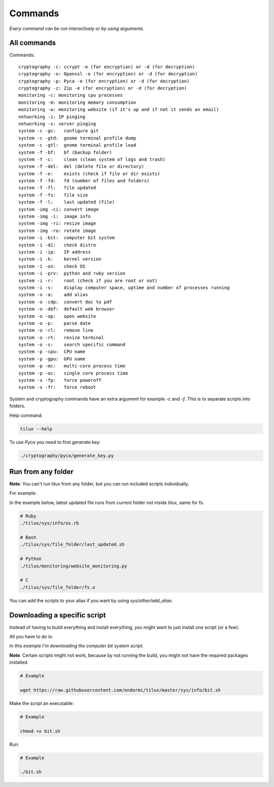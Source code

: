 Commands
========

*Every command can be run interactively or by using arguments.*

All commands
------------

Commands::

  cryptography -c: ccrypt -e (for encryption) or -d (for decryption)
  cryptography -o: Openssl -e (for encryption) or -d (for decryption)
  cryptography -p: Pyca -e (for encryption) or -d (for decryption)
  cryptography -z: Zip -e (for encryption) or -d (for decryption)
  monitoring -c: monitoring cpu processes
  monitoring -m: monitoring memory consumption
  monitoring -w: monitoring website (if it's up and if not it sends an email)
  networking -i: IP pinging
  networking -s: server pinging
  system -c -gc:   configure git
  system -c -gtd:  gnome terminal profile dump
  system -c -gtl:  gnome terminal profile load
  system -f -bf:   bf (backup folder)
  system -f -c:    clean (clean system of logs and trash)
  system -f -del:  del (delete file or directory)
  system -f -e:    exists (check if file or dir exists)
  system -f -fd:   fd (number of files and folders)
  system -f -fl:   file updated
  system -f -fs:   file size
  system -f -l:    last updated (file)
  system -img -ci: convert image
  system -img -i:  image info
  system -img -ri: resize image
  system -img -ro: rotate image
  system -i -bit:  computer bit system
  system -i -di:   check distro
  system -i -ip:   IP address
  system -i -k:    kernel version
  system -i -os:   check OS
  system -i -prv:  python and ruby version
  system -i -r:    root (check if you are root or not)
  system -i -s:    display computer space, uptime and number of processes running
  system -o -a:    add alias
  system -o -cdp:  convert doc to pdf
  system -o -def:  default web browser
  system -o -op:   open website
  system -o -p:    parse date
  system -o -rl:   remove line
  system -o -rt:   resize terminal
  system -o -s:    search specific command
  system -p -cpu:  CPU name
  system -p -gpu:  GPU name
  system -p -mc:   multi-core process time
  system -p -oc:   single core process time
  system -s -fp:   force poweroff
  system -s -fr:   force reboot

System and cryptography commands have an extra argument for example `-c` and `-f`.
This is to separate scripts into folders.

Help command:

.. code-block:: sh

   tilux --help

To use `Pyca` you need to first generate key:

.. code-block:: sh

  ./cryptography/pyca/generate_key.py

Run from any folder
-------------------

**Note**: You can't run tilux from any folder, but you can run included scripts individually.

For example:

In the example below, latest updated file runs from current folder not inside tilux, same for fs.

.. code-block:: sh

  # Ruby
  ./tilux/sys/info/os.rb

  # Bash
  ./tilux/sys/file_folder/last_updated.sh

  # Python
  ./tilux/monitoring/website_monitoring.py

  # C
  ./tilux/sys/file_folder/fs.o

You can add the scripts to your alias if you want by using `sys/other/add_alias`.

Downloading a specific script
-----------------------------

Instead of having to build everything and install everything, you might want to just install one script (or a few).

All you have to do is:

*In this example I'm downloading the computer bit system script.*

**Note**: Certain scripts might not work, because by not running the build, you might not have the required packages installed.

.. code-block:: sh

  # Example

  wget https://raw.githubusercontent.com/endormi/tilux/master/sys/info/bit.sh

Make the script an executable:

.. code-block:: sh

  # Example

  chmod +x bit.sh

Run:

.. code-block:: sh

  # Example

  ./bit.sh
